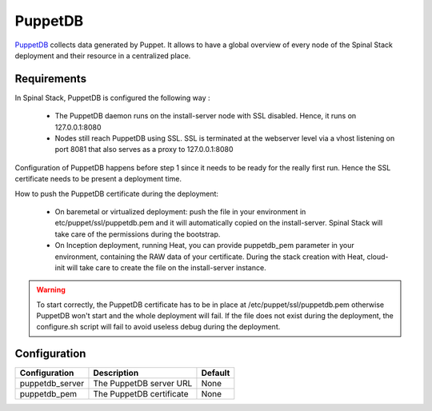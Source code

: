 PuppetDB
========

PuppetDB_ collects data generated by Puppet. It allows to have a global overview of every node of the Spinal Stack deployment and their resource in a centralized place.

Requirements
------------

In Spinal Stack, PuppetDB is configured the following way :

  * The PuppetDB daemon runs on the install-server node with SSL disabled. Hence, it runs on 127.0.0.1:8080
  * Nodes still reach PuppetDB using SSL. SSL is terminated at the webserver level via a vhost listening on port 8081 that also serves as a proxy to 127.0.0.1:8080

Configuration of PuppetDB happens before step 1 since it needs to be ready for the really first run. Hence the SSL certificate needs to be present a deployment time.

How to push the PuppetDB certificate during the deployment:

  * On baremetal or virtualized deployment: push the file in your environment in etc/puppet/ssl/puppetdb.pem and it will automatically copied on the install-server.
    Spinal Stack will take care of the permissions during the bootstrap.
  * On Inception deployment, running Heat, you can provide puppetdb_pem parameter in your environment, containing the RAW data of your certificate.
    During the stack creation with Heat, cloud-init will take care to create the file on the install-server instance.

.. warning::
    To start correctly, the PuppetDB certificate has to be in place at /etc/puppet/ssl/puppetdb.pem otherwise PuppetDB won't start
    and the whole deployment will fail. If the file does not exist during the deployment, the configure.sh script will fail to avoid
    useless debug during the deployment.


Configuration
-------------

====================== ==================================== =========================
Configuration          Description                          Default
====================== ==================================== =========================
puppetdb_server        The PuppetDB server URL              None
puppetdb_pem           The PuppetDB certificate             None
====================== ==================================== =========================

.. _PuppetDB: https://docs.puppetlabs.com/puppetdb/latest/
